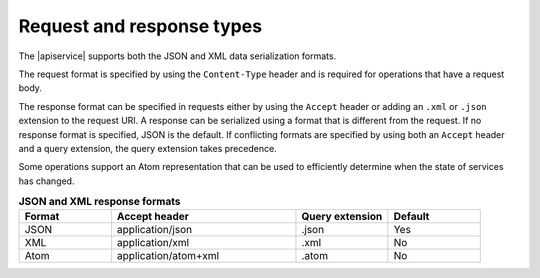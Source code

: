 .. _req-resp-types:

==========================
Request and response types
==========================

.. COMMENT: Adapt this topic to provide information that is relevant for your
   product.

The |apiservice| supports both the JSON and XML data
serialization formats.

The request format is specified by using the ``Content-Type`` header and is
required for operations that have a request body.

The response format can be specified in requests either by using the ``Accept``
header or adding an ``.xml`` or ``.json`` extension to the request URI. A
response  can be serialized using a format that is different from the request.
If no response format is specified, JSON is the default. If conflicting
formats are specified by using both an ``Accept`` header and a query
extension, the query extension takes precedence.

Some operations support an Atom representation that can be used to efficiently
determine when the state of services has changed.

.. list-table:: **JSON and XML response formats**
   :widths: 10 20 10 10
   :header-rows: 1

   * - Format
     - Accept header
     - Query extension
     - Default
   * - JSON
     - application/json
     - .json
     - Yes
   * - XML
     - application/xml
     - .xml
     - No
   * - Atom
     - application/atom+xml
     - .atom
     - No
